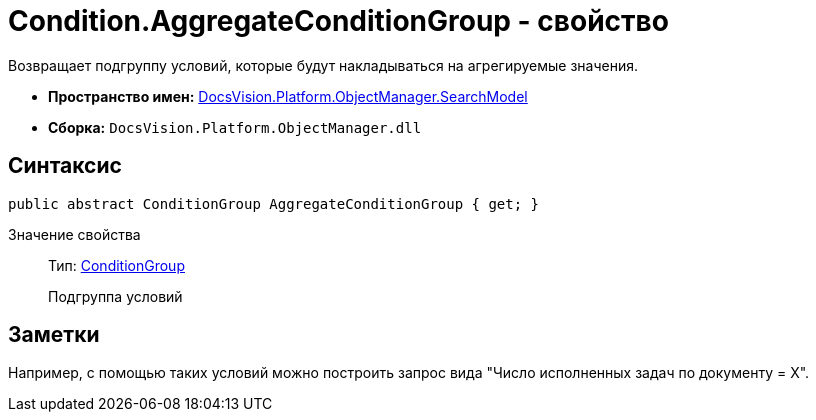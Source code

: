 = Condition.AggregateConditionGroup - свойство

Возвращает подгруппу условий, которые будут накладываться на агрегируемые значения.

* *Пространство имен:* xref:api/DocsVision/Platform/ObjectManager/SearchModel/SearchModel_NS.adoc[DocsVision.Platform.ObjectManager.SearchModel]
* *Сборка:* `DocsVision.Platform.ObjectManager.dll`

== Синтаксис

[source,csharp]
----
public abstract ConditionGroup AggregateConditionGroup { get; }
----

Значение свойства::
Тип: xref:api/DocsVision/Platform/ObjectManager/SearchModel/ConditionGroup_CL.adoc[ConditionGroup]
+
Подгруппа условий

== Заметки

Например, с помощью таких условий можно построить запрос вида "Число исполненных задач по документу = X".
